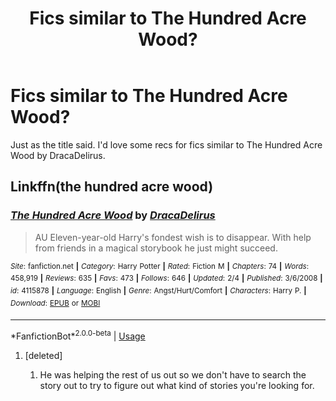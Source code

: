 #+TITLE: Fics similar to The Hundred Acre Wood?

* Fics similar to The Hundred Acre Wood?
:PROPERTIES:
:Author: PA_Cage
:Score: 1
:DateUnix: 1594681580.0
:DateShort: 2020-Jul-14
:FlairText: Recommendation
:END:
Just as the title said. I'd love some recs for fics similar to The Hundred Acre Wood by DracaDelirus.


** Linkffn(the hundred acre wood)
:PROPERTIES:
:Author: SimonSherlockPotter
:Score: 2
:DateUnix: 1594702058.0
:DateShort: 2020-Jul-14
:END:

*** [[https://www.fanfiction.net/s/4115878/1/][*/The Hundred Acre Wood/*]] by [[https://www.fanfiction.net/u/1474035/DracaDelirus][/DracaDelirus/]]

#+begin_quote
  AU Eleven-year-old Harry's fondest wish is to disappear. With help from friends in a magical storybook he just might succeed.
#+end_quote

^{/Site/:} ^{fanfiction.net} ^{*|*} ^{/Category/:} ^{Harry} ^{Potter} ^{*|*} ^{/Rated/:} ^{Fiction} ^{M} ^{*|*} ^{/Chapters/:} ^{74} ^{*|*} ^{/Words/:} ^{458,919} ^{*|*} ^{/Reviews/:} ^{635} ^{*|*} ^{/Favs/:} ^{473} ^{*|*} ^{/Follows/:} ^{646} ^{*|*} ^{/Updated/:} ^{2/4} ^{*|*} ^{/Published/:} ^{3/6/2008} ^{*|*} ^{/id/:} ^{4115878} ^{*|*} ^{/Language/:} ^{English} ^{*|*} ^{/Genre/:} ^{Angst/Hurt/Comfort} ^{*|*} ^{/Characters/:} ^{Harry} ^{P.} ^{*|*} ^{/Download/:} ^{[[http://www.ff2ebook.com/old/ffn-bot/index.php?id=4115878&source=ff&filetype=epub][EPUB]]} ^{or} ^{[[http://www.ff2ebook.com/old/ffn-bot/index.php?id=4115878&source=ff&filetype=mobi][MOBI]]}

--------------

*FanfictionBot*^{2.0.0-beta} | [[https://github.com/tusing/reddit-ffn-bot/wiki/Usage][Usage]]
:PROPERTIES:
:Author: FanfictionBot
:Score: 1
:DateUnix: 1594702107.0
:DateShort: 2020-Jul-14
:END:

**** [deleted]
:PROPERTIES:
:Score: 1
:DateUnix: 1594708679.0
:DateShort: 2020-Jul-14
:END:

***** He was helping the rest of us out so we don't have to search the story out to try to figure out what kind of stories you're looking for.
:PROPERTIES:
:Author: Madam_Hook
:Score: 2
:DateUnix: 1594769190.0
:DateShort: 2020-Jul-15
:END:
